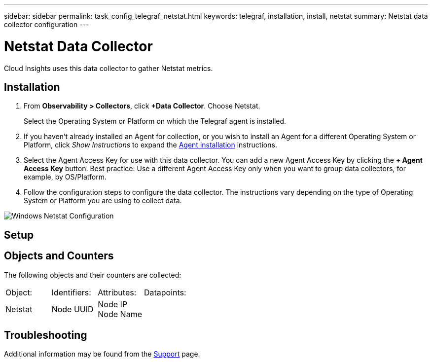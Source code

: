 ---
sidebar: sidebar
permalink: task_config_telegraf_netstat.html
keywords: telegraf, installation, install, netstat
summary: Netstat data collector configuration
---

= Netstat Data Collector
:toc: macro
:hardbreaks:
:toclevels: 1
:nofooter:
:icons: font
:linkattrs:
:imagesdir: ./media/

[.lead]
Cloud Insights uses this data collector to gather Netstat metrics.

== Installation 

. From *Observability > Collectors*, click *+Data Collector*. Choose Netstat.
+
Select the Operating System or Platform on which the Telegraf agent is installed. 

. If you haven't already installed an Agent for collection, or you wish to install an Agent for a different Operating System or Platform, click _Show Instructions_ to expand the link:task_config_telegraf_agent.html[Agent installation] instructions.

. Select the Agent Access Key for use with this data collector. You can add a new Agent Access Key by clicking the *+ Agent Access Key* button. Best practice: Use a different Agent Access Key only when you want to group data collectors, for example, by OS/Platform.

. Follow the configuration steps to configure the data collector. The instructions vary depending on the type of Operating System or Platform you are using to collect data. 

image:NetstatDCConfigWindows.png[Windows Netstat Configuration]

== Setup

== Objects and Counters

The following objects and their counters are collected:

[cols="<.<,<.<,<.<,<.<"]
|===
|Object:|Identifiers:|Attributes: |Datapoints:
|Netstat

|Node UUID

|Node IP
Node Name

|
|===

== Troubleshooting

Additional information may be found from the link:concept_requesting_support.html[Support] page.
